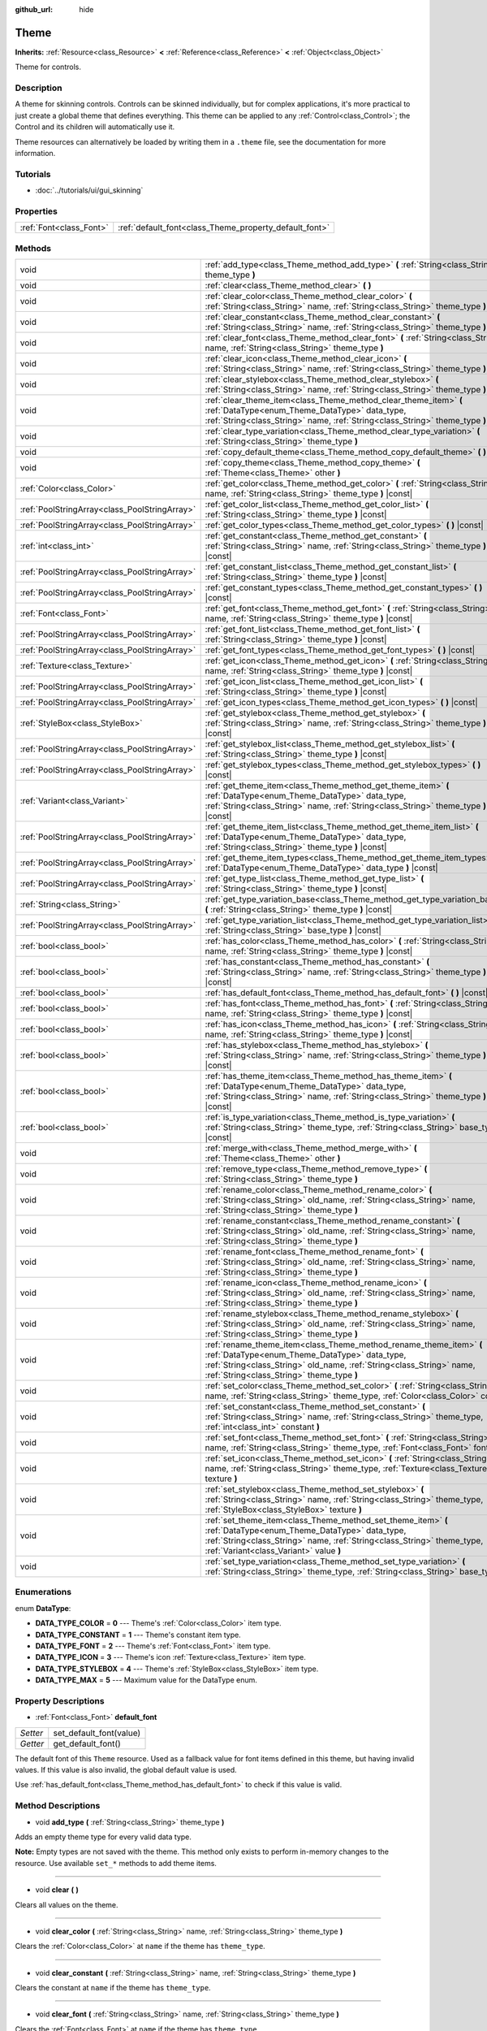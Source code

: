 :github_url: hide

.. DO NOT EDIT THIS FILE!!!
.. Generated automatically from Godot engine sources.
.. Generator: https://github.com/godotengine/godot/tree/3.5/doc/tools/make_rst.py.
.. XML source: https://github.com/godotengine/godot/tree/3.5/doc/classes/Theme.xml.

.. _class_Theme:

Theme
=====

**Inherits:** :ref:`Resource<class_Resource>` **<** :ref:`Reference<class_Reference>` **<** :ref:`Object<class_Object>`

Theme for controls.

Description
-----------

A theme for skinning controls. Controls can be skinned individually, but for complex applications, it's more practical to just create a global theme that defines everything. This theme can be applied to any :ref:`Control<class_Control>`; the Control and its children will automatically use it.

Theme resources can alternatively be loaded by writing them in a ``.theme`` file, see the documentation for more information.

Tutorials
---------

- :doc:`../tutorials/ui/gui_skinning`

Properties
----------

+-------------------------+--------------------------------------------------------+
| :ref:`Font<class_Font>` | :ref:`default_font<class_Theme_property_default_font>` |
+-------------------------+--------------------------------------------------------+

Methods
-------

+-----------------------------------------------+-------------------------------------------------------------------------------------------------------------------------------------------------------------------------------------------------------------------------------------------+
| void                                          | :ref:`add_type<class_Theme_method_add_type>` **(** :ref:`String<class_String>` theme_type **)**                                                                                                                                           |
+-----------------------------------------------+-------------------------------------------------------------------------------------------------------------------------------------------------------------------------------------------------------------------------------------------+
| void                                          | :ref:`clear<class_Theme_method_clear>` **(** **)**                                                                                                                                                                                        |
+-----------------------------------------------+-------------------------------------------------------------------------------------------------------------------------------------------------------------------------------------------------------------------------------------------+
| void                                          | :ref:`clear_color<class_Theme_method_clear_color>` **(** :ref:`String<class_String>` name, :ref:`String<class_String>` theme_type **)**                                                                                                   |
+-----------------------------------------------+-------------------------------------------------------------------------------------------------------------------------------------------------------------------------------------------------------------------------------------------+
| void                                          | :ref:`clear_constant<class_Theme_method_clear_constant>` **(** :ref:`String<class_String>` name, :ref:`String<class_String>` theme_type **)**                                                                                             |
+-----------------------------------------------+-------------------------------------------------------------------------------------------------------------------------------------------------------------------------------------------------------------------------------------------+
| void                                          | :ref:`clear_font<class_Theme_method_clear_font>` **(** :ref:`String<class_String>` name, :ref:`String<class_String>` theme_type **)**                                                                                                     |
+-----------------------------------------------+-------------------------------------------------------------------------------------------------------------------------------------------------------------------------------------------------------------------------------------------+
| void                                          | :ref:`clear_icon<class_Theme_method_clear_icon>` **(** :ref:`String<class_String>` name, :ref:`String<class_String>` theme_type **)**                                                                                                     |
+-----------------------------------------------+-------------------------------------------------------------------------------------------------------------------------------------------------------------------------------------------------------------------------------------------+
| void                                          | :ref:`clear_stylebox<class_Theme_method_clear_stylebox>` **(** :ref:`String<class_String>` name, :ref:`String<class_String>` theme_type **)**                                                                                             |
+-----------------------------------------------+-------------------------------------------------------------------------------------------------------------------------------------------------------------------------------------------------------------------------------------------+
| void                                          | :ref:`clear_theme_item<class_Theme_method_clear_theme_item>` **(** :ref:`DataType<enum_Theme_DataType>` data_type, :ref:`String<class_String>` name, :ref:`String<class_String>` theme_type **)**                                         |
+-----------------------------------------------+-------------------------------------------------------------------------------------------------------------------------------------------------------------------------------------------------------------------------------------------+
| void                                          | :ref:`clear_type_variation<class_Theme_method_clear_type_variation>` **(** :ref:`String<class_String>` theme_type **)**                                                                                                                   |
+-----------------------------------------------+-------------------------------------------------------------------------------------------------------------------------------------------------------------------------------------------------------------------------------------------+
| void                                          | :ref:`copy_default_theme<class_Theme_method_copy_default_theme>` **(** **)**                                                                                                                                                              |
+-----------------------------------------------+-------------------------------------------------------------------------------------------------------------------------------------------------------------------------------------------------------------------------------------------+
| void                                          | :ref:`copy_theme<class_Theme_method_copy_theme>` **(** :ref:`Theme<class_Theme>` other **)**                                                                                                                                              |
+-----------------------------------------------+-------------------------------------------------------------------------------------------------------------------------------------------------------------------------------------------------------------------------------------------+
| :ref:`Color<class_Color>`                     | :ref:`get_color<class_Theme_method_get_color>` **(** :ref:`String<class_String>` name, :ref:`String<class_String>` theme_type **)** |const|                                                                                               |
+-----------------------------------------------+-------------------------------------------------------------------------------------------------------------------------------------------------------------------------------------------------------------------------------------------+
| :ref:`PoolStringArray<class_PoolStringArray>` | :ref:`get_color_list<class_Theme_method_get_color_list>` **(** :ref:`String<class_String>` theme_type **)** |const|                                                                                                                       |
+-----------------------------------------------+-------------------------------------------------------------------------------------------------------------------------------------------------------------------------------------------------------------------------------------------+
| :ref:`PoolStringArray<class_PoolStringArray>` | :ref:`get_color_types<class_Theme_method_get_color_types>` **(** **)** |const|                                                                                                                                                            |
+-----------------------------------------------+-------------------------------------------------------------------------------------------------------------------------------------------------------------------------------------------------------------------------------------------+
| :ref:`int<class_int>`                         | :ref:`get_constant<class_Theme_method_get_constant>` **(** :ref:`String<class_String>` name, :ref:`String<class_String>` theme_type **)** |const|                                                                                         |
+-----------------------------------------------+-------------------------------------------------------------------------------------------------------------------------------------------------------------------------------------------------------------------------------------------+
| :ref:`PoolStringArray<class_PoolStringArray>` | :ref:`get_constant_list<class_Theme_method_get_constant_list>` **(** :ref:`String<class_String>` theme_type **)** |const|                                                                                                                 |
+-----------------------------------------------+-------------------------------------------------------------------------------------------------------------------------------------------------------------------------------------------------------------------------------------------+
| :ref:`PoolStringArray<class_PoolStringArray>` | :ref:`get_constant_types<class_Theme_method_get_constant_types>` **(** **)** |const|                                                                                                                                                      |
+-----------------------------------------------+-------------------------------------------------------------------------------------------------------------------------------------------------------------------------------------------------------------------------------------------+
| :ref:`Font<class_Font>`                       | :ref:`get_font<class_Theme_method_get_font>` **(** :ref:`String<class_String>` name, :ref:`String<class_String>` theme_type **)** |const|                                                                                                 |
+-----------------------------------------------+-------------------------------------------------------------------------------------------------------------------------------------------------------------------------------------------------------------------------------------------+
| :ref:`PoolStringArray<class_PoolStringArray>` | :ref:`get_font_list<class_Theme_method_get_font_list>` **(** :ref:`String<class_String>` theme_type **)** |const|                                                                                                                         |
+-----------------------------------------------+-------------------------------------------------------------------------------------------------------------------------------------------------------------------------------------------------------------------------------------------+
| :ref:`PoolStringArray<class_PoolStringArray>` | :ref:`get_font_types<class_Theme_method_get_font_types>` **(** **)** |const|                                                                                                                                                              |
+-----------------------------------------------+-------------------------------------------------------------------------------------------------------------------------------------------------------------------------------------------------------------------------------------------+
| :ref:`Texture<class_Texture>`                 | :ref:`get_icon<class_Theme_method_get_icon>` **(** :ref:`String<class_String>` name, :ref:`String<class_String>` theme_type **)** |const|                                                                                                 |
+-----------------------------------------------+-------------------------------------------------------------------------------------------------------------------------------------------------------------------------------------------------------------------------------------------+
| :ref:`PoolStringArray<class_PoolStringArray>` | :ref:`get_icon_list<class_Theme_method_get_icon_list>` **(** :ref:`String<class_String>` theme_type **)** |const|                                                                                                                         |
+-----------------------------------------------+-------------------------------------------------------------------------------------------------------------------------------------------------------------------------------------------------------------------------------------------+
| :ref:`PoolStringArray<class_PoolStringArray>` | :ref:`get_icon_types<class_Theme_method_get_icon_types>` **(** **)** |const|                                                                                                                                                              |
+-----------------------------------------------+-------------------------------------------------------------------------------------------------------------------------------------------------------------------------------------------------------------------------------------------+
| :ref:`StyleBox<class_StyleBox>`               | :ref:`get_stylebox<class_Theme_method_get_stylebox>` **(** :ref:`String<class_String>` name, :ref:`String<class_String>` theme_type **)** |const|                                                                                         |
+-----------------------------------------------+-------------------------------------------------------------------------------------------------------------------------------------------------------------------------------------------------------------------------------------------+
| :ref:`PoolStringArray<class_PoolStringArray>` | :ref:`get_stylebox_list<class_Theme_method_get_stylebox_list>` **(** :ref:`String<class_String>` theme_type **)** |const|                                                                                                                 |
+-----------------------------------------------+-------------------------------------------------------------------------------------------------------------------------------------------------------------------------------------------------------------------------------------------+
| :ref:`PoolStringArray<class_PoolStringArray>` | :ref:`get_stylebox_types<class_Theme_method_get_stylebox_types>` **(** **)** |const|                                                                                                                                                      |
+-----------------------------------------------+-------------------------------------------------------------------------------------------------------------------------------------------------------------------------------------------------------------------------------------------+
| :ref:`Variant<class_Variant>`                 | :ref:`get_theme_item<class_Theme_method_get_theme_item>` **(** :ref:`DataType<enum_Theme_DataType>` data_type, :ref:`String<class_String>` name, :ref:`String<class_String>` theme_type **)** |const|                                     |
+-----------------------------------------------+-------------------------------------------------------------------------------------------------------------------------------------------------------------------------------------------------------------------------------------------+
| :ref:`PoolStringArray<class_PoolStringArray>` | :ref:`get_theme_item_list<class_Theme_method_get_theme_item_list>` **(** :ref:`DataType<enum_Theme_DataType>` data_type, :ref:`String<class_String>` theme_type **)** |const|                                                             |
+-----------------------------------------------+-------------------------------------------------------------------------------------------------------------------------------------------------------------------------------------------------------------------------------------------+
| :ref:`PoolStringArray<class_PoolStringArray>` | :ref:`get_theme_item_types<class_Theme_method_get_theme_item_types>` **(** :ref:`DataType<enum_Theme_DataType>` data_type **)** |const|                                                                                                   |
+-----------------------------------------------+-------------------------------------------------------------------------------------------------------------------------------------------------------------------------------------------------------------------------------------------+
| :ref:`PoolStringArray<class_PoolStringArray>` | :ref:`get_type_list<class_Theme_method_get_type_list>` **(** :ref:`String<class_String>` theme_type **)** |const|                                                                                                                         |
+-----------------------------------------------+-------------------------------------------------------------------------------------------------------------------------------------------------------------------------------------------------------------------------------------------+
| :ref:`String<class_String>`                   | :ref:`get_type_variation_base<class_Theme_method_get_type_variation_base>` **(** :ref:`String<class_String>` theme_type **)** |const|                                                                                                     |
+-----------------------------------------------+-------------------------------------------------------------------------------------------------------------------------------------------------------------------------------------------------------------------------------------------+
| :ref:`PoolStringArray<class_PoolStringArray>` | :ref:`get_type_variation_list<class_Theme_method_get_type_variation_list>` **(** :ref:`String<class_String>` base_type **)** |const|                                                                                                      |
+-----------------------------------------------+-------------------------------------------------------------------------------------------------------------------------------------------------------------------------------------------------------------------------------------------+
| :ref:`bool<class_bool>`                       | :ref:`has_color<class_Theme_method_has_color>` **(** :ref:`String<class_String>` name, :ref:`String<class_String>` theme_type **)** |const|                                                                                               |
+-----------------------------------------------+-------------------------------------------------------------------------------------------------------------------------------------------------------------------------------------------------------------------------------------------+
| :ref:`bool<class_bool>`                       | :ref:`has_constant<class_Theme_method_has_constant>` **(** :ref:`String<class_String>` name, :ref:`String<class_String>` theme_type **)** |const|                                                                                         |
+-----------------------------------------------+-------------------------------------------------------------------------------------------------------------------------------------------------------------------------------------------------------------------------------------------+
| :ref:`bool<class_bool>`                       | :ref:`has_default_font<class_Theme_method_has_default_font>` **(** **)** |const|                                                                                                                                                          |
+-----------------------------------------------+-------------------------------------------------------------------------------------------------------------------------------------------------------------------------------------------------------------------------------------------+
| :ref:`bool<class_bool>`                       | :ref:`has_font<class_Theme_method_has_font>` **(** :ref:`String<class_String>` name, :ref:`String<class_String>` theme_type **)** |const|                                                                                                 |
+-----------------------------------------------+-------------------------------------------------------------------------------------------------------------------------------------------------------------------------------------------------------------------------------------------+
| :ref:`bool<class_bool>`                       | :ref:`has_icon<class_Theme_method_has_icon>` **(** :ref:`String<class_String>` name, :ref:`String<class_String>` theme_type **)** |const|                                                                                                 |
+-----------------------------------------------+-------------------------------------------------------------------------------------------------------------------------------------------------------------------------------------------------------------------------------------------+
| :ref:`bool<class_bool>`                       | :ref:`has_stylebox<class_Theme_method_has_stylebox>` **(** :ref:`String<class_String>` name, :ref:`String<class_String>` theme_type **)** |const|                                                                                         |
+-----------------------------------------------+-------------------------------------------------------------------------------------------------------------------------------------------------------------------------------------------------------------------------------------------+
| :ref:`bool<class_bool>`                       | :ref:`has_theme_item<class_Theme_method_has_theme_item>` **(** :ref:`DataType<enum_Theme_DataType>` data_type, :ref:`String<class_String>` name, :ref:`String<class_String>` theme_type **)** |const|                                     |
+-----------------------------------------------+-------------------------------------------------------------------------------------------------------------------------------------------------------------------------------------------------------------------------------------------+
| :ref:`bool<class_bool>`                       | :ref:`is_type_variation<class_Theme_method_is_type_variation>` **(** :ref:`String<class_String>` theme_type, :ref:`String<class_String>` base_type **)** |const|                                                                          |
+-----------------------------------------------+-------------------------------------------------------------------------------------------------------------------------------------------------------------------------------------------------------------------------------------------+
| void                                          | :ref:`merge_with<class_Theme_method_merge_with>` **(** :ref:`Theme<class_Theme>` other **)**                                                                                                                                              |
+-----------------------------------------------+-------------------------------------------------------------------------------------------------------------------------------------------------------------------------------------------------------------------------------------------+
| void                                          | :ref:`remove_type<class_Theme_method_remove_type>` **(** :ref:`String<class_String>` theme_type **)**                                                                                                                                     |
+-----------------------------------------------+-------------------------------------------------------------------------------------------------------------------------------------------------------------------------------------------------------------------------------------------+
| void                                          | :ref:`rename_color<class_Theme_method_rename_color>` **(** :ref:`String<class_String>` old_name, :ref:`String<class_String>` name, :ref:`String<class_String>` theme_type **)**                                                           |
+-----------------------------------------------+-------------------------------------------------------------------------------------------------------------------------------------------------------------------------------------------------------------------------------------------+
| void                                          | :ref:`rename_constant<class_Theme_method_rename_constant>` **(** :ref:`String<class_String>` old_name, :ref:`String<class_String>` name, :ref:`String<class_String>` theme_type **)**                                                     |
+-----------------------------------------------+-------------------------------------------------------------------------------------------------------------------------------------------------------------------------------------------------------------------------------------------+
| void                                          | :ref:`rename_font<class_Theme_method_rename_font>` **(** :ref:`String<class_String>` old_name, :ref:`String<class_String>` name, :ref:`String<class_String>` theme_type **)**                                                             |
+-----------------------------------------------+-------------------------------------------------------------------------------------------------------------------------------------------------------------------------------------------------------------------------------------------+
| void                                          | :ref:`rename_icon<class_Theme_method_rename_icon>` **(** :ref:`String<class_String>` old_name, :ref:`String<class_String>` name, :ref:`String<class_String>` theme_type **)**                                                             |
+-----------------------------------------------+-------------------------------------------------------------------------------------------------------------------------------------------------------------------------------------------------------------------------------------------+
| void                                          | :ref:`rename_stylebox<class_Theme_method_rename_stylebox>` **(** :ref:`String<class_String>` old_name, :ref:`String<class_String>` name, :ref:`String<class_String>` theme_type **)**                                                     |
+-----------------------------------------------+-------------------------------------------------------------------------------------------------------------------------------------------------------------------------------------------------------------------------------------------+
| void                                          | :ref:`rename_theme_item<class_Theme_method_rename_theme_item>` **(** :ref:`DataType<enum_Theme_DataType>` data_type, :ref:`String<class_String>` old_name, :ref:`String<class_String>` name, :ref:`String<class_String>` theme_type **)** |
+-----------------------------------------------+-------------------------------------------------------------------------------------------------------------------------------------------------------------------------------------------------------------------------------------------+
| void                                          | :ref:`set_color<class_Theme_method_set_color>` **(** :ref:`String<class_String>` name, :ref:`String<class_String>` theme_type, :ref:`Color<class_Color>` color **)**                                                                      |
+-----------------------------------------------+-------------------------------------------------------------------------------------------------------------------------------------------------------------------------------------------------------------------------------------------+
| void                                          | :ref:`set_constant<class_Theme_method_set_constant>` **(** :ref:`String<class_String>` name, :ref:`String<class_String>` theme_type, :ref:`int<class_int>` constant **)**                                                                 |
+-----------------------------------------------+-------------------------------------------------------------------------------------------------------------------------------------------------------------------------------------------------------------------------------------------+
| void                                          | :ref:`set_font<class_Theme_method_set_font>` **(** :ref:`String<class_String>` name, :ref:`String<class_String>` theme_type, :ref:`Font<class_Font>` font **)**                                                                           |
+-----------------------------------------------+-------------------------------------------------------------------------------------------------------------------------------------------------------------------------------------------------------------------------------------------+
| void                                          | :ref:`set_icon<class_Theme_method_set_icon>` **(** :ref:`String<class_String>` name, :ref:`String<class_String>` theme_type, :ref:`Texture<class_Texture>` texture **)**                                                                  |
+-----------------------------------------------+-------------------------------------------------------------------------------------------------------------------------------------------------------------------------------------------------------------------------------------------+
| void                                          | :ref:`set_stylebox<class_Theme_method_set_stylebox>` **(** :ref:`String<class_String>` name, :ref:`String<class_String>` theme_type, :ref:`StyleBox<class_StyleBox>` texture **)**                                                        |
+-----------------------------------------------+-------------------------------------------------------------------------------------------------------------------------------------------------------------------------------------------------------------------------------------------+
| void                                          | :ref:`set_theme_item<class_Theme_method_set_theme_item>` **(** :ref:`DataType<enum_Theme_DataType>` data_type, :ref:`String<class_String>` name, :ref:`String<class_String>` theme_type, :ref:`Variant<class_Variant>` value **)**        |
+-----------------------------------------------+-------------------------------------------------------------------------------------------------------------------------------------------------------------------------------------------------------------------------------------------+
| void                                          | :ref:`set_type_variation<class_Theme_method_set_type_variation>` **(** :ref:`String<class_String>` theme_type, :ref:`String<class_String>` base_type **)**                                                                                |
+-----------------------------------------------+-------------------------------------------------------------------------------------------------------------------------------------------------------------------------------------------------------------------------------------------+

Enumerations
------------

.. _enum_Theme_DataType:

.. _class_Theme_constant_DATA_TYPE_COLOR:

.. _class_Theme_constant_DATA_TYPE_CONSTANT:

.. _class_Theme_constant_DATA_TYPE_FONT:

.. _class_Theme_constant_DATA_TYPE_ICON:

.. _class_Theme_constant_DATA_TYPE_STYLEBOX:

.. _class_Theme_constant_DATA_TYPE_MAX:

enum **DataType**:

- **DATA_TYPE_COLOR** = **0** --- Theme's :ref:`Color<class_Color>` item type.

- **DATA_TYPE_CONSTANT** = **1** --- Theme's constant item type.

- **DATA_TYPE_FONT** = **2** --- Theme's :ref:`Font<class_Font>` item type.

- **DATA_TYPE_ICON** = **3** --- Theme's icon :ref:`Texture<class_Texture>` item type.

- **DATA_TYPE_STYLEBOX** = **4** --- Theme's :ref:`StyleBox<class_StyleBox>` item type.

- **DATA_TYPE_MAX** = **5** --- Maximum value for the DataType enum.

Property Descriptions
---------------------

.. _class_Theme_property_default_font:

- :ref:`Font<class_Font>` **default_font**

+----------+-------------------------+
| *Setter* | set_default_font(value) |
+----------+-------------------------+
| *Getter* | get_default_font()      |
+----------+-------------------------+

The default font of this ``Theme`` resource. Used as a fallback value for font items defined in this theme, but having invalid values. If this value is also invalid, the global default value is used.

Use :ref:`has_default_font<class_Theme_method_has_default_font>` to check if this value is valid.

Method Descriptions
-------------------

.. _class_Theme_method_add_type:

- void **add_type** **(** :ref:`String<class_String>` theme_type **)**

Adds an empty theme type for every valid data type.

\ **Note:** Empty types are not saved with the theme. This method only exists to perform in-memory changes to the resource. Use available ``set_*`` methods to add theme items.

----

.. _class_Theme_method_clear:

- void **clear** **(** **)**

Clears all values on the theme.

----

.. _class_Theme_method_clear_color:

- void **clear_color** **(** :ref:`String<class_String>` name, :ref:`String<class_String>` theme_type **)**

Clears the :ref:`Color<class_Color>` at ``name`` if the theme has ``theme_type``.

----

.. _class_Theme_method_clear_constant:

- void **clear_constant** **(** :ref:`String<class_String>` name, :ref:`String<class_String>` theme_type **)**

Clears the constant at ``name`` if the theme has ``theme_type``.

----

.. _class_Theme_method_clear_font:

- void **clear_font** **(** :ref:`String<class_String>` name, :ref:`String<class_String>` theme_type **)**

Clears the :ref:`Font<class_Font>` at ``name`` if the theme has ``theme_type``.

----

.. _class_Theme_method_clear_icon:

- void **clear_icon** **(** :ref:`String<class_String>` name, :ref:`String<class_String>` theme_type **)**

Clears the icon at ``name`` if the theme has ``theme_type``.

----

.. _class_Theme_method_clear_stylebox:

- void **clear_stylebox** **(** :ref:`String<class_String>` name, :ref:`String<class_String>` theme_type **)**

Clears :ref:`StyleBox<class_StyleBox>` at ``name`` if the theme has ``theme_type``.

----

.. _class_Theme_method_clear_theme_item:

- void **clear_theme_item** **(** :ref:`DataType<enum_Theme_DataType>` data_type, :ref:`String<class_String>` name, :ref:`String<class_String>` theme_type **)**

Clears the theme item of ``data_type`` at ``name`` if the theme has ``theme_type``.

----

.. _class_Theme_method_clear_type_variation:

- void **clear_type_variation** **(** :ref:`String<class_String>` theme_type **)**

Unmarks ``theme_type`` as being a variation of another theme type. See :ref:`set_type_variation<class_Theme_method_set_type_variation>`.

----

.. _class_Theme_method_copy_default_theme:

- void **copy_default_theme** **(** **)**

Sets the theme's values to a copy of the default theme values.

----

.. _class_Theme_method_copy_theme:

- void **copy_theme** **(** :ref:`Theme<class_Theme>` other **)**

Sets the theme's values to a copy of a given theme.

----

.. _class_Theme_method_get_color:

- :ref:`Color<class_Color>` **get_color** **(** :ref:`String<class_String>` name, :ref:`String<class_String>` theme_type **)** |const|

Returns the :ref:`Color<class_Color>` at ``name`` if the theme has ``theme_type``.

----

.. _class_Theme_method_get_color_list:

- :ref:`PoolStringArray<class_PoolStringArray>` **get_color_list** **(** :ref:`String<class_String>` theme_type **)** |const|

Returns all the :ref:`Color<class_Color>`\ s as a :ref:`PoolStringArray<class_PoolStringArray>` filled with each :ref:`Color<class_Color>`'s name, for use in :ref:`get_color<class_Theme_method_get_color>`, if the theme has ``theme_type``.

----

.. _class_Theme_method_get_color_types:

- :ref:`PoolStringArray<class_PoolStringArray>` **get_color_types** **(** **)** |const|

Returns all the :ref:`Color<class_Color>` types as a :ref:`PoolStringArray<class_PoolStringArray>` filled with unique type names, for use in :ref:`get_color<class_Theme_method_get_color>` and/or :ref:`get_color_list<class_Theme_method_get_color_list>`.

----

.. _class_Theme_method_get_constant:

- :ref:`int<class_int>` **get_constant** **(** :ref:`String<class_String>` name, :ref:`String<class_String>` theme_type **)** |const|

Returns the constant at ``name`` if the theme has ``theme_type``.

----

.. _class_Theme_method_get_constant_list:

- :ref:`PoolStringArray<class_PoolStringArray>` **get_constant_list** **(** :ref:`String<class_String>` theme_type **)** |const|

Returns all the constants as a :ref:`PoolStringArray<class_PoolStringArray>` filled with each constant's name, for use in :ref:`get_constant<class_Theme_method_get_constant>`, if the theme has ``theme_type``.

----

.. _class_Theme_method_get_constant_types:

- :ref:`PoolStringArray<class_PoolStringArray>` **get_constant_types** **(** **)** |const|

Returns all the constant types as a :ref:`PoolStringArray<class_PoolStringArray>` filled with unique type names, for use in :ref:`get_constant<class_Theme_method_get_constant>` and/or :ref:`get_constant_list<class_Theme_method_get_constant_list>`.

----

.. _class_Theme_method_get_font:

- :ref:`Font<class_Font>` **get_font** **(** :ref:`String<class_String>` name, :ref:`String<class_String>` theme_type **)** |const|

Returns the :ref:`Font<class_Font>` at ``name`` if the theme has ``theme_type``. If such item does not exist and :ref:`default_font<class_Theme_property_default_font>` is set on the theme, the default font will be returned.

----

.. _class_Theme_method_get_font_list:

- :ref:`PoolStringArray<class_PoolStringArray>` **get_font_list** **(** :ref:`String<class_String>` theme_type **)** |const|

Returns all the :ref:`Font<class_Font>`\ s as a :ref:`PoolStringArray<class_PoolStringArray>` filled with each :ref:`Font<class_Font>`'s name, for use in :ref:`get_font<class_Theme_method_get_font>`, if the theme has ``theme_type``.

----

.. _class_Theme_method_get_font_types:

- :ref:`PoolStringArray<class_PoolStringArray>` **get_font_types** **(** **)** |const|

Returns all the :ref:`Font<class_Font>` types as a :ref:`PoolStringArray<class_PoolStringArray>` filled with unique type names, for use in :ref:`get_font<class_Theme_method_get_font>` and/or :ref:`get_font_list<class_Theme_method_get_font_list>`.

----

.. _class_Theme_method_get_icon:

- :ref:`Texture<class_Texture>` **get_icon** **(** :ref:`String<class_String>` name, :ref:`String<class_String>` theme_type **)** |const|

Returns the icon :ref:`Texture<class_Texture>` at ``name`` if the theme has ``theme_type``.

----

.. _class_Theme_method_get_icon_list:

- :ref:`PoolStringArray<class_PoolStringArray>` **get_icon_list** **(** :ref:`String<class_String>` theme_type **)** |const|

Returns all the icons as a :ref:`PoolStringArray<class_PoolStringArray>` filled with each :ref:`Texture<class_Texture>`'s name, for use in :ref:`get_icon<class_Theme_method_get_icon>`, if the theme has ``theme_type``.

----

.. _class_Theme_method_get_icon_types:

- :ref:`PoolStringArray<class_PoolStringArray>` **get_icon_types** **(** **)** |const|

Returns all the icon types as a :ref:`PoolStringArray<class_PoolStringArray>` filled with unique type names, for use in :ref:`get_icon<class_Theme_method_get_icon>` and/or :ref:`get_icon_list<class_Theme_method_get_icon_list>`.

----

.. _class_Theme_method_get_stylebox:

- :ref:`StyleBox<class_StyleBox>` **get_stylebox** **(** :ref:`String<class_String>` name, :ref:`String<class_String>` theme_type **)** |const|

Returns the :ref:`StyleBox<class_StyleBox>` at ``name`` if the theme has ``theme_type``.

Valid ``name``\ s may be found using :ref:`get_stylebox_list<class_Theme_method_get_stylebox_list>`. Valid ``theme_type``\ s may be found using :ref:`get_stylebox_types<class_Theme_method_get_stylebox_types>`.

----

.. _class_Theme_method_get_stylebox_list:

- :ref:`PoolStringArray<class_PoolStringArray>` **get_stylebox_list** **(** :ref:`String<class_String>` theme_type **)** |const|

Returns all the :ref:`StyleBox<class_StyleBox>`\ s as a :ref:`PoolStringArray<class_PoolStringArray>` filled with each :ref:`StyleBox<class_StyleBox>`'s name, for use in :ref:`get_stylebox<class_Theme_method_get_stylebox>`, if the theme has ``theme_type``.

Valid ``theme_type``\ s may be found using :ref:`get_stylebox_types<class_Theme_method_get_stylebox_types>`.

----

.. _class_Theme_method_get_stylebox_types:

- :ref:`PoolStringArray<class_PoolStringArray>` **get_stylebox_types** **(** **)** |const|

Returns all the :ref:`StyleBox<class_StyleBox>` types as a :ref:`PoolStringArray<class_PoolStringArray>` filled with unique type names, for use in :ref:`get_stylebox<class_Theme_method_get_stylebox>` and/or :ref:`get_stylebox_list<class_Theme_method_get_stylebox_list>`.

----

.. _class_Theme_method_get_theme_item:

- :ref:`Variant<class_Variant>` **get_theme_item** **(** :ref:`DataType<enum_Theme_DataType>` data_type, :ref:`String<class_String>` name, :ref:`String<class_String>` theme_type **)** |const|

Returns the theme item of ``data_type`` at ``name`` if the theme has ``theme_type``.

Valid ``name``\ s may be found using :ref:`get_theme_item_list<class_Theme_method_get_theme_item_list>` or a data type specific method. Valid ``theme_type``\ s may be found using :ref:`get_theme_item_types<class_Theme_method_get_theme_item_types>` or a data type specific method.

----

.. _class_Theme_method_get_theme_item_list:

- :ref:`PoolStringArray<class_PoolStringArray>` **get_theme_item_list** **(** :ref:`DataType<enum_Theme_DataType>` data_type, :ref:`String<class_String>` theme_type **)** |const|

Returns all the theme items of ``data_type`` as a :ref:`PoolStringArray<class_PoolStringArray>` filled with each theme items's name, for use in :ref:`get_theme_item<class_Theme_method_get_theme_item>` or a data type specific method, if the theme has ``theme_type``.

Valid ``theme_type``\ s may be found using :ref:`get_theme_item_types<class_Theme_method_get_theme_item_types>` or a data type specific method.

----

.. _class_Theme_method_get_theme_item_types:

- :ref:`PoolStringArray<class_PoolStringArray>` **get_theme_item_types** **(** :ref:`DataType<enum_Theme_DataType>` data_type **)** |const|

Returns all the theme items of ``data_type`` types as a :ref:`PoolStringArray<class_PoolStringArray>` filled with unique type names, for use in :ref:`get_theme_item<class_Theme_method_get_theme_item>`, :ref:`get_theme_item_list<class_Theme_method_get_theme_item_list>` or data type specific methods.

----

.. _class_Theme_method_get_type_list:

- :ref:`PoolStringArray<class_PoolStringArray>` **get_type_list** **(** :ref:`String<class_String>` theme_type **)** |const|

Returns all the theme types as a :ref:`PoolStringArray<class_PoolStringArray>` filled with unique type names, for use in other ``get_*`` functions of this theme.

\ **Note:** ``theme_type`` has no effect and will be removed in future version.

----

.. _class_Theme_method_get_type_variation_base:

- :ref:`String<class_String>` **get_type_variation_base** **(** :ref:`String<class_String>` theme_type **)** |const|

Returns the name of the base theme type if ``theme_type`` is a valid variation type. Returns an empty string otherwise.

----

.. _class_Theme_method_get_type_variation_list:

- :ref:`PoolStringArray<class_PoolStringArray>` **get_type_variation_list** **(** :ref:`String<class_String>` base_type **)** |const|

Returns a list of all type variations for the given ``base_type``.

----

.. _class_Theme_method_has_color:

- :ref:`bool<class_bool>` **has_color** **(** :ref:`String<class_String>` name, :ref:`String<class_String>` theme_type **)** |const|

Returns ``true`` if :ref:`Color<class_Color>` with ``name`` is in ``theme_type``.

Returns ``false`` if the theme does not have ``theme_type``.

----

.. _class_Theme_method_has_constant:

- :ref:`bool<class_bool>` **has_constant** **(** :ref:`String<class_String>` name, :ref:`String<class_String>` theme_type **)** |const|

Returns ``true`` if constant with ``name`` is in ``theme_type``.

Returns ``false`` if the theme does not have ``theme_type``.

----

.. _class_Theme_method_has_default_font:

- :ref:`bool<class_bool>` **has_default_font** **(** **)** |const|

Returns ``true`` if this theme has a valid :ref:`default_font<class_Theme_property_default_font>` value.

----

.. _class_Theme_method_has_font:

- :ref:`bool<class_bool>` **has_font** **(** :ref:`String<class_String>` name, :ref:`String<class_String>` theme_type **)** |const|

Returns ``true`` if :ref:`Font<class_Font>` with ``name`` is in ``theme_type``.

Returns ``false`` if the theme does not have ``theme_type``.

----

.. _class_Theme_method_has_icon:

- :ref:`bool<class_bool>` **has_icon** **(** :ref:`String<class_String>` name, :ref:`String<class_String>` theme_type **)** |const|

Returns ``true`` if icon :ref:`Texture<class_Texture>` with ``name`` is in ``theme_type``.

Returns ``false`` if the theme does not have ``theme_type``.

----

.. _class_Theme_method_has_stylebox:

- :ref:`bool<class_bool>` **has_stylebox** **(** :ref:`String<class_String>` name, :ref:`String<class_String>` theme_type **)** |const|

Returns ``true`` if :ref:`StyleBox<class_StyleBox>` with ``name`` is in ``theme_type``.

Returns ``false`` if the theme does not have ``theme_type``.

----

.. _class_Theme_method_has_theme_item:

- :ref:`bool<class_bool>` **has_theme_item** **(** :ref:`DataType<enum_Theme_DataType>` data_type, :ref:`String<class_String>` name, :ref:`String<class_String>` theme_type **)** |const|

Returns ``true`` if a theme item of ``data_type`` with ``name`` is in ``theme_type``.

Returns ``false`` if the theme does not have ``theme_type``.

----

.. _class_Theme_method_is_type_variation:

- :ref:`bool<class_bool>` **is_type_variation** **(** :ref:`String<class_String>` theme_type, :ref:`String<class_String>` base_type **)** |const|

Returns ``true`` if ``theme_type`` is marked as a variation of ``base_type``.

----

.. _class_Theme_method_merge_with:

- void **merge_with** **(** :ref:`Theme<class_Theme>` other **)**

Adds missing and overrides existing definitions with values from the ``other`` ``Theme``.

\ **Note:** This modifies the current theme. If you want to merge two themes together without modifying either one, create a new empty theme and merge the other two into it one after another.

----

.. _class_Theme_method_remove_type:

- void **remove_type** **(** :ref:`String<class_String>` theme_type **)**

Removes the theme type, gracefully discarding defined theme items. If the type is a variation, this information is also erased. If the type is a base for type variations, those variations lose their base.

----

.. _class_Theme_method_rename_color:

- void **rename_color** **(** :ref:`String<class_String>` old_name, :ref:`String<class_String>` name, :ref:`String<class_String>` theme_type **)**

Renames the :ref:`Color<class_Color>` at ``old_name`` to ``name`` if the theme has ``theme_type``. If ``name`` is already taken, this method fails.

----

.. _class_Theme_method_rename_constant:

- void **rename_constant** **(** :ref:`String<class_String>` old_name, :ref:`String<class_String>` name, :ref:`String<class_String>` theme_type **)**

Renames the constant at ``old_name`` to ``name`` if the theme has ``theme_type``. If ``name`` is already taken, this method fails.

----

.. _class_Theme_method_rename_font:

- void **rename_font** **(** :ref:`String<class_String>` old_name, :ref:`String<class_String>` name, :ref:`String<class_String>` theme_type **)**

Renames the :ref:`Font<class_Font>` at ``old_name`` to ``name`` if the theme has ``theme_type``. If ``name`` is already taken, this method fails.

----

.. _class_Theme_method_rename_icon:

- void **rename_icon** **(** :ref:`String<class_String>` old_name, :ref:`String<class_String>` name, :ref:`String<class_String>` theme_type **)**

Renames the icon at ``old_name`` to ``name`` if the theme has ``theme_type``. If ``name`` is already taken, this method fails.

----

.. _class_Theme_method_rename_stylebox:

- void **rename_stylebox** **(** :ref:`String<class_String>` old_name, :ref:`String<class_String>` name, :ref:`String<class_String>` theme_type **)**

Renames :ref:`StyleBox<class_StyleBox>` at ``old_name`` to ``name`` if the theme has ``theme_type``. If ``name`` is already taken, this method fails.

----

.. _class_Theme_method_rename_theme_item:

- void **rename_theme_item** **(** :ref:`DataType<enum_Theme_DataType>` data_type, :ref:`String<class_String>` old_name, :ref:`String<class_String>` name, :ref:`String<class_String>` theme_type **)**

Renames the theme item of ``data_type`` at ``old_name`` to ``name`` if the theme has ``theme_type``. If ``name`` is already taken, this method fails.

----

.. _class_Theme_method_set_color:

- void **set_color** **(** :ref:`String<class_String>` name, :ref:`String<class_String>` theme_type, :ref:`Color<class_Color>` color **)**

Sets the theme's :ref:`Color<class_Color>` to ``color`` at ``name`` in ``theme_type``.

Creates ``theme_type`` if the theme does not have it.

----

.. _class_Theme_method_set_constant:

- void **set_constant** **(** :ref:`String<class_String>` name, :ref:`String<class_String>` theme_type, :ref:`int<class_int>` constant **)**

Sets the theme's constant to ``constant`` at ``name`` in ``theme_type``.

Creates ``theme_type`` if the theme does not have it.

----

.. _class_Theme_method_set_font:

- void **set_font** **(** :ref:`String<class_String>` name, :ref:`String<class_String>` theme_type, :ref:`Font<class_Font>` font **)**

Sets the theme's :ref:`Font<class_Font>` to ``font`` at ``name`` in ``theme_type``.

Creates ``theme_type`` if the theme does not have it.

----

.. _class_Theme_method_set_icon:

- void **set_icon** **(** :ref:`String<class_String>` name, :ref:`String<class_String>` theme_type, :ref:`Texture<class_Texture>` texture **)**

Sets the theme's icon :ref:`Texture<class_Texture>` to ``texture`` at ``name`` in ``theme_type``.

Creates ``theme_type`` if the theme does not have it.

----

.. _class_Theme_method_set_stylebox:

- void **set_stylebox** **(** :ref:`String<class_String>` name, :ref:`String<class_String>` theme_type, :ref:`StyleBox<class_StyleBox>` texture **)**

Sets theme's :ref:`StyleBox<class_StyleBox>` to ``stylebox`` at ``name`` in ``theme_type``.

Creates ``theme_type`` if the theme does not have it.

----

.. _class_Theme_method_set_theme_item:

- void **set_theme_item** **(** :ref:`DataType<enum_Theme_DataType>` data_type, :ref:`String<class_String>` name, :ref:`String<class_String>` theme_type, :ref:`Variant<class_Variant>` value **)**

Sets the theme item of ``data_type`` to ``value`` at ``name`` in ``theme_type``.

Does nothing if the ``value`` type does not match ``data_type``.

Creates ``theme_type`` if the theme does not have it.

----

.. _class_Theme_method_set_type_variation:

- void **set_type_variation** **(** :ref:`String<class_String>` theme_type, :ref:`String<class_String>` base_type **)**

Marks ``theme_type`` as a variation of ``base_type``.

This adds ``theme_type`` as a suggested option for :ref:`Control.theme_type_variation<class_Control_property_theme_type_variation>` on a :ref:`Control<class_Control>` that is of the ``base_type`` class.

Variations can also be nested, i.e. ``base_type`` can be another variation. If a chain of variations ends with a ``base_type`` matching the class of the :ref:`Control<class_Control>`, the whole chain is going to be suggested as options.

\ **Note:** Suggestions only show up if this theme resource is set as the project default theme. See :ref:`ProjectSettings.gui/theme/custom<class_ProjectSettings_property_gui/theme/custom>`.

.. |virtual| replace:: :abbr:`virtual (This method should typically be overridden by the user to have any effect.)`
.. |const| replace:: :abbr:`const (This method has no side effects. It doesn't modify any of the instance's member variables.)`
.. |vararg| replace:: :abbr:`vararg (This method accepts any number of arguments after the ones described here.)`
